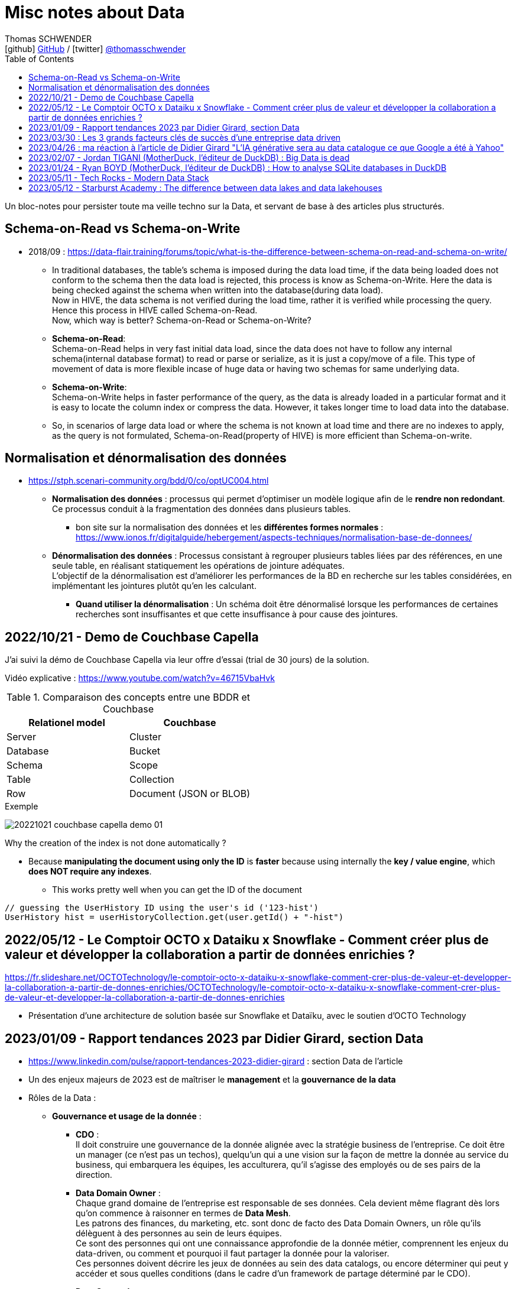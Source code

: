 = Misc notes about Data
Thomas SCHWENDER <icon:github[] https://github.com/Ardemius/[GitHub] / icon:twitter[role="aqua"] https://twitter.com/thomasschwender[@thomasschwender]>
// Handling GitHub admonition blocks icons
ifndef::env-github[:icons: font]
ifdef::env-github[]
:status:
:outfilesuffix: .adoc
:caution-caption: :fire:
:important-caption: :exclamation:
:note-caption: :paperclip:
:tip-caption: :bulb:
:warning-caption: :warning:
endif::[]
:imagesdir: ./images
:resourcesdir: ./resources
:source-highlighter: highlightjs
:highlightjs-languages: asciidoc
// We must enable experimental attribute to display Keyboard, button, and menu macros
:experimental:
// Next 2 ones are to handle line breaks in some particular elements (list, footnotes, etc.)
:lb: pass:[<br> +]
:sb: pass:[<br>]
// check https://github.com/Ardemius/personal-wiki/wiki/AsciiDoctor-tips for tips on table of content in GitHub
:toc: macro
:toclevels: 4
// To number the sections of the table of contents
//:sectnums:
// Add an anchor with hyperlink before the section title
:sectanchors:
// To turn off figure caption labels and numbers
:figure-caption!:
// Same for examples
//:example-caption!:
// To turn off ALL captions
// :caption:

toc::[]

Un bloc-notes pour persister toute ma veille techno sur la Data, et servant de base à des articles plus structurés.

== Schema-on-Read vs Schema-on-Write

* 2018/09 : https://data-flair.training/forums/topic/what-is-the-difference-between-schema-on-read-and-schema-on-write/

    ** In traditional databases, the table's schema is imposed during the data load time, if the data being loaded does not conform to the schema then the data load is rejected, this process is know as Schema-on-Write. Here the data is being checked against the schema when written into the database(during data load). +
    Now in HIVE, the data schema is not verified during the load time, rather it is verified while processing the query. Hence this process in HIVE called Schema-on-Read. +
    Now, which way is better? Schema-on-Read or Schema-on-Write?

        ** *Schema-on-Read*: +
        Schema-on-Read helps in very fast initial data load, since the data does not have to follow any internal schema(internal database format) to read or parse or serialize, as it is just a copy/move of a file.
        This type of movement of data is more flexible incase of huge data or having two schemas for same underlying data.

        ** *Schema-on-Write*: +
        Schema-on-Write helps in faster performance of the query, as the data is already loaded in a particular format and it is easy to locate the column index or compress the data. However, it takes longer time to load data into the database.

    ** So, in scenarios of large data load or where the schema is not known at load time and there are no indexes to apply, as the query is not formulated, Schema-on-Read(property of HIVE) is more efficient than Schema-on-write.

== Normalisation et dénormalisation des données

* https://stph.scenari-community.org/bdd/0/co/optUC004.html

    ** *Normalisation des données* : processus qui permet d'optimiser un modèle logique afin de le *rendre non redondant*. Ce processus conduit à la fragmentation des données dans plusieurs tables.
        *** bon site sur la normalisation des données et les *différentes formes normales* : https://www.ionos.fr/digitalguide/hebergement/aspects-techniques/normalisation-base-de-donnees/

    ** *Dénormalisation des données* : Processus consistant à regrouper plusieurs tables liées par des références, en une seule table, en réalisant statiquement les opérations de jointure adéquates. +
    L'objectif de la dénormalisation est d'améliorer les performances de la BD en recherche sur les tables considérées, en implémentant les jointures plutôt qu'en les calculant.
        *** *Quand utiliser la dénormalisation* : Un schéma doit être dénormalisé lorsque les performances de certaines recherches sont insuffisantes et que cette insuffisance à pour cause des jointures.

== 2022/10/21 - Demo de Couchbase Capella

J'ai suivi la démo de Couchbase Capella via leur offre d'essai (trial de 30 jours) de la solution.

Vidéo explicative : https://www.youtube.com/watch?v=46715VbaHvk

.Comparaison des concepts entre une BDDR et Couchbase
[cols="1,1", options="header"] 
|===
|Relationel model 			|Couchbase
|Server	                    |Cluster
|Database	                |Bucket
|Schema		                |Scope
|Table		                |Collection
|Row		                |Document (JSON or BLOB)
|===

.Exemple
image:20221021_couchbase-capella-demo_01.jpg[]

Why the creation of the index is not done automatically ?

    * Because *manipulating the document using only the ID* is *faster* because using internally the *key / value engine*, which *does NOT require any indexes*.
        ** This works pretty well when you can get the ID of the document

[source,java]
----
// guessing the UserHistory ID using the user's id ('123-hist')
UserHistory hist = userHistoryCollection.get(user.getId() + "-hist")
----

== 2022/05/12 - Le Comptoir OCTO x Dataiku x Snowflake - Comment créer plus de valeur et développer la collaboration a partir de données enrichies ?

https://fr.slideshare.net/OCTOTechnology/le-comptoir-octo-x-dataiku-x-snowflake-comment-crer-plus-de-valeur-et-developper-la-collaboration-a-partir-de-donnes-enrichies/OCTOTechnology/le-comptoir-octo-x-dataiku-x-snowflake-comment-crer-plus-de-valeur-et-developper-la-collaboration-a-partir-de-donnes-enrichies

* Présentation d'une architecture de solution basée sur Snowflake et Dataïku, avec le soutien d'OCTO Technology

== 2023/01/09 - Rapport tendances 2023 par Didier Girard, section Data

* https://www.linkedin.com/pulse/rapport-tendances-2023-didier-girard : section Data de l'article

* Un des enjeux majeurs de 2023 est de maîtriser le *management* et la *gouvernance de la data*

* Rôles de la Data : 

    ** *Gouvernance et usage de la donnée* : 

        *** *CDO* : +
        Il doit construire une gouvernance de la donnée alignée avec la stratégie business de l'entreprise. Ce doit être un manager (ce n'est pas un techos), quelqu'un qui a une vision sur la façon de mettre la donnée au service du business, qui embarquera les équipes, les acculturera, qu'il s'agisse des employés ou de ses pairs de la direction.

        *** *Data Domain Owner* : +
        Chaque grand domaine de l'entreprise est responsable de ses données. Cela devient même flagrant dès lors qu'on commence à raisonner en termes de *Data Mesh*. +
        Les patrons des finances, du marketing, etc. sont donc de facto des Data Domain Owners, un rôle qu'ils délèguent à des personnes au sein de leurs équipes. +
        Ce sont des personnes qui ont une connaissance approfondie de la donnée métier, comprennent les enjeux du data-driven, ou comment et pourquoi il faut partager la donnée pour la valoriser. +
        Ces personnes doivent décrire les jeux de données au sein des data catalogs, ou encore déterminer qui peut y accéder et sous quelles conditions (dans le cadre d'un framework de partage déterminé par le CDO).

        *** *Data Stewards* : +
        Les Data Stewards jouent un rôle protéiforme, puisqu'ils aident les autres acteurs à définir les normes et processus de collecte, à s'assurer de la qualité des données, à résoudre certains problèmes… +
        Ce sont eux aussi qui vont assister les utilisateurs de données pour s'assurer que ces dernières sont bien utilisées de manière appropriée, conformément aux règles de l'entreprise.

    ** *Fabrication et l'exploitation des produits et plateformes Data* : 

        *** *Data architects* : +
        Ils dessinent les grandes lignes de la plateforme, ses principes directeurs et définissent l'articulation entre les composants. Ils possèdent des connaissances globales sur l'écosystème technique, sont conscients des spécificités techniques et donc des avantages et inconvénients des principaux produits, langages et types d'architecture et peuvent aider à coder si besoin.

        *** *Data engineers* : +
        Ils définissent, développent, mettent en place et maintiennent les outils et infrastructures permettant l'analyse de la donnée. Spécialisés dans les problématiques de croisement et de gestion des données à large échelle, ce sont eux qui vont implémenter les idées des Data Analysts.

        *** *Data scientists* : +
        Les Data Scientists construisent des modèles mathématiques de machine learning pour répondre à des problématiques métier. Dans la majorité des cas, ils s'appuieront sur des modèles existants qu'ils personnaliseront pour répondre à des enjeux opérationnels. +
        Mais surtout, le rôle des Data Scientists ne s'arrête plus à la mise au point des modèles ; désormais, ils travaillent conjointement avec les ML Engineers pour s'assurer que leur modèle produise des résultats cohérents et pertinents tout au long de leur cycle de vie.

        *** *ML engineer* : +
        Ils appliquent les principes du DataOps à la data science : industrialisation, fiabilité, observabilité, etc. Ils mettent en place toute l'infrastructure pour que les Data Scientists puissent tester et publier leur modèle de façon automatisée, mais aussi obtenir le feedback nécessaire pour mettre en œuvre de l'amélioration continue. Ce sont eux qui vont mettre les solutions IA à l'échelle et optimiser la performance globale des modèles. De plus en plus, l'aspect IA responsable devrait entrer dans leur champ de préoccupations.

        *** *Data Analysts* (et à terme *TOUS les utilisateurs*) : +
        Les Data Analysts manipulent la donnée pour en tirer des enseignements clés, afin de résoudre des problèmes ou de prendre des décisions mieux informées. S'il s'agit aujourd'hui de rôles distincts, il est probable qu'on assiste dans le futur, avec l'acculturation de l'ensemble des collaborateurs à la donnée et la mise à disposition d'outils self-service "intelligents" (avec de l'IA pour des requêtes en langage naturel et des analyses poussées), à une disparition de ce terme. On évoquera alors plutôt des centaines de millions de personnes analysant de la donnée dans le cadre de leur travail quotidien, des graphistes, de propriétaires de pizzérias, de chefs de produits...

* *Data mesh* : 
    ** Data mesh : une architecture particulièrement bien adaptée aux systèmes basés sur les produits
    ** La notion de "mesh", le maillage, *favorise la création de produits répondant à des besoins spécifiques*. Plutôt que de vouloir centraliser l'ensemble des données, l'approche data mesh laisse les responsables de domaines (Domain Data Owners) gérer leurs données, leur qualité, qui peut y accéder et sous quelles conditions… +
    Les responsables produits vont créer des produits sur la base de ces données, et pourront être clients des données d'autres domaines. Chaque produit peut évoluer indépendamment en fonction des évolutions des besoins clients et de l'enrichissement de chaque domaine.
    ** Ce découplage *favorise aussi à son tour les architectures "event-driven"*, les domaines informant le reste du SI d'événements se produisant en leur sein.
    ** Cette *approche fédérée plutôt que centralisée* donne ainsi plus de latitude - qui ne doit pas être confondue avec de l'anarchie, où chacun ferait ce qu'il souhaite dans son coin. C'est pourquoi il est primordial d'instaurer des règles de gouvernance, de mettre en place les rôles et responsabilités nécessaires, mais aussi une plateforme et un outillage communs qui vont faciliter la création et la maintenance de ces produits data.

* *Data management* : une discipline étroitement liée à l’informatique, qui consiste à mettre en place l’outillage nécessaire pour gérer, sécuriser et partager les données.

* *Data governance* : concerne les hommes et l’usage de la donnée : quels sont les rôles et responsabilités, quelles sont les règles d’accès à la donnée, les contraintes légales et éthiques respecter, pour quels usages…
    ** Un de ses principaux défis : trouver le bon équilibre entre l'accès et le contrôle des données.
    ** outils associés : catalogues et dictionnaires de données, outils de lignage et d'audit des données, outils de qualité et de sécurité des données.

* *Le partage de la Data* : 
    ** La valorisation de la donnée ne sera possible que si les Data Domain Owners jouent le jeu du partage. +
    Contrairement à l’or noir, *la donnée ne s’épuise pas quand on la consomme*, elle crée de nouvelles données et enrichit à la fois son producteur et son consommateur.
    ** *Partager la donnée* est la condition sine qua non d’une *stratégie data-driven*.

* *DataOps et MLOps remplacent progressivement Datalabs et Data Factories*

    ** La donnée en tant que terrain de *jeu* et *d’expérimentation* touche à sa *fin*. +
    La crise économique aidant, il s’agit aujourd’hui d’*industrialiser les projets*, de les déployer à l’échelle et de démontrer la capacité à soutenir des processus business et créer de la valeur.
    ** *DataOps* et *MLOps* fournissent le guide d’utilisation pour mettre en place du CI/CD, de l’automatisation et de l'observabilité, toutes conditions nécessaires à une *approche industrielle*.

* *FinOps et Data*
    ** Les projets data ne doivent plus démarrer sans une composante FinOps, de façon à pouvoir attribuer les coûts aux différents domaines métiers.
    ** La démarche FinOps s’assurera aussi que les bonnes pratiques sont respectées tout au long du projet, par exemple la *mise en place de seuils et de quotas* qui déclencheront des alertes, voire stopperont un service.

* *SQL est le langage universel de la Data*
    ** Tous les systèmes qui stockent ou exposent de la donnée offrent désormais une prise en charge de SQL
        *** ce qui permet aux utilisateurs d'écrire des requêtes qui combinent des données provenant de plusieurs sources et d'effectuer des analyses avancées. 
    ** Les avancées récentes vont jusqu'à l'*intégration de modèles IA et de ML directement dans le langage*.

* *L’ELT détrône l’ETL*
    ** L’avènement des nouvelles architectures de données privilégie le plus souvent le *chargement des données brutes au sein d’un datalake*. 
    ** L’étape de transformation est réalisée ensuite, si elle s’avère nécessaire, pour injecter les données au sein du datawarehouse. +
    De cette façon, les *data scientists auront accès aux données brutes* et, si de nouveaux besoins analytiques émergent, de nouvelles transformations pourront être opérées à partir des données brutes.
    ** D'où un bouleversement du marché des outils d’ingestion de données et l'apparition d'*outils se consacrant spécifiquement à la transformation*, dont le plus populaire est le *framework dbt*

        *** *dbt* : permet de décrire les transformations de données de façon modulaire, de les tester et de les documenter ; la documentation produite intégrant automatiquement le lignage de la donnée.
        *** La qualité du code pouvant laisser à désirer, le framework *Dataform* (racheté puis intégré à Google Cloud Platform) a été créé avec pour objectif d'y remédier, MAIS est encore très jeune et doit progresser

IMPORTANT: DANS TOUS LES CAS, *le découplage EL & T paraît maintenant acté*.

* *Data Contracts*
    ** Autre concept poussé par l’essor du data mesh et des architectures distribuées

    ** Les Data Contracts sont des *accords entre les producteurs de données et les consommateurs de données* qui décrivent les attentes et les exigences en matière de qualité et de cohérence des données.
        *** Les contrats sont conçus pour résoudre le problème des changements de schéma inattendus, qui peuvent causer des problèmes de qualité des données et perturber les systèmes aval.

* *Les bases orientées documents alliées du "move to cloud"*
    ** *pas de schéma fixe* pour organiser les données, au lieu de cela stockage dans des documents, à savoir des collections pouvant avoir différentes structures et être facilement modifiées.
    ** gèrent un large éventail de types de données, notamment des données structurées, semi-structurées et non structurées.
    ** très *performantes* : capables de traiter de grands volumes de données et des niveaux élevés de débit
    ** *Hautement disponibles* et peuvent être facilement déployées sur une infrastructure basée sur le cloud

    ** MAIS, PAS adaptées à tous les usages, et nécessitent un état d'esprit et des compétences spécifiques différentes de celles associées aux développements "traditionnels"S

* *"No Backend" et services managés*
    ** il s’agit de se concentrer sur le fonctionnel, et de laisser le management de la base à un service cloud, qui réalisera la maintenance, la sauvegarde, les montées de version, etc.
    ** Le moteur PostgreSQL est ainsi proposé par de multiples services, chez les fournisseurs de cloud, mais aussi dans l’open source, avec Supabase, une solution créée comme une alternative à Firebase (Google) et qui monte dans l’écosystème.
        *** Il s'agit de 2 solutions dites "Backend as a ServiceS"

* *Data Lakehouse, l’autre nom d’une Data Platform*
    ** Exemples : Databricks, Starburst, Cloudera, Snowflake

* *De la data analytique à la data opérationnelle*
    ** La capacité à créer des produits avec de la data raffinée commence à sortir du cadre analytique pour revenir dans le cadre opérationnel. 
    ** Un cas d’usage de plus en plus fréquent concerne les *référentiels clients uniques*, constitués au sein d’une data platform à partir de plusieurs bases clients de différents systèmes opérationnels (CRM, ventes, abonnements, SAV, etc.). +
    Les données réconciliées, nettoyées, dédoublonnées, peuvent être réinjectées pour venir servir des systèmes opérationnels, sous forme de *produits data* mis à disposition au sein d’un *hub de données*, ou injectées directement dans une application (opération de type *reverse-ETL*).

== 2023/03/30 : Les 3 grands facteurs clés de succès d'une entreprise data driven

* https://www.wenvision.com/les-facteurs-cles-de-succes-dune-entreprise-data-driven/

* L'organisation data par domaine permet de désengorger la gestion des données d'une équipe centralisée et valoriser la connaissance. Elle déplace la responsabilité auprès des domaines ce qui offre en plus d'une expertise technique une expertise métier. La création d'équipes pluridisciplinaires doit favoriser cette innovation. On parle souvent de *Data Mesh*, pour évoquer cette décentralisation des données.

== 2023/04/26 : ma réaction à l'article de Didier Girard "L'IA générative sera au data catalogue ce que Google a été à Yahoo"

L'article de Didier est disponible sur le blog de WEnvision : https://www.wenvision.com/lia-generative-sera-au-data-catalogue-ce-que-google-a-ete-a-yahoo/

Un article très intéressant de Didier, dont je partage pleinement les conclusions, avec beaucoup de curiosité sur l'évolution de ce domaine à (très) court terme 😉 

A l'heure actuelle, la "vraie" "big" data a lieu quand les metadata elles-mêmes doivent être traitées comme de la "big data". +
Depuis quelques temps, nous sommes passés d'une gestion "passive" des metadata (les plateformes de metadata / data catalog étaient dans l'attente d'une action humaine pour la saisie de metadata et / ou leur catégorisation) à des "active metadata platforms" comme les appelle le Gartner. +
Ces dernières collectent en continu toutes les metadata qu'elles peuvent trouver sur le SI, d'où une explosion de la volumétrie associée.

Résultat : il devient très difficile (voire impossible) de cataloguer cette dernière en amont de la création / ingestion des metadata. +
Il nous faut donc un moyen de le faire soit au moment de la création de la metadonnée, soit plus tard, à la demande, au moment ou on a besoin de se servir des metadata. +
Dans le 1er cas, le problème est de trouver sur quelle base il est possible d'identifier / catégoriser cette metadata ? +
Fasse à des volumes de metadata très conséquents et très variables, une catégorisation "statique" prédéfinie en amont n'est plus possible ou adéquate, il faut donc se baser sur un ensemble de règles dont le but est d'aboutir par calcul à une catégorisation. +
Souci : ce "calcul de catégorisation" est seulement valable à un instant "t", car forcément dépendant du volume de meta-donnée. +
Avec l'avènement des "active metadata", la catégorisation déterminée à un instant "t" ne sera probablement plus correct à un instant "t + x" synonyme d'un pourcentage (conséquent) de metadata supplémentaires. +
Dès lors, c'est la 2e solution qui paraît la plus pertinente : une catégorisation à la demande.

Et là je rejoins complètement l'avis de Didier, le catalogage "statique" n'est plus possible et doit être remplacé par un moyen efficace d'aboutir à cette catégorisation à la demande : un algorithme rappelant le fonctionnement d'un moteur de recherche. +
C'est à ce moment qu'on voit l'IA générative entrer en scène.

Les grandes étapes d'évolution des data catalog ont été : 

    * Data Catalog 1.0: la gestion des metadata (identification, catégorisation, etc.) est directement l'affaire des équipes techniques
    * Data Catalog 2.0: on passe à une gestion pilotée par des équipes dédiées (nos data stewards) en lien étroit avec le métier
    * Data Catalog 3.0: Devant le nombre toujours croissant de metadata, on donne les moyens à une communauté étendue d'utilisateurs d'analyser les metadata.

Aujourd'hui, nous arrivons à l'aube du Data Catalog "4.0" : les metadata deviennent tout simplement trop nombreuses pour un traitement "humain" ou créé par des humains (les règles changeraient trop vites), nous avons besoin d'une aide, d'une "pré-catégorisation" effectuée par la machine, c'est là que l'IA générative intervient : nous créer / suggérer les catégories les plus pertinentes (entre autres), mais à la demande. +
Mais est-ce encore un data "catalog" ? Comme le dit Didier, on se trouve davantage face à un "metadata search engine".

Dès lors, la question que je me pose est : comment valider cette catégorisation effectuée à la demande, sachant qu'elle est susceptible de changer très rapidement, avec la prochaine ingestion d'un +x0% de metadata d'un coup (ou plus encore) qui viendra modifier toutes les catégories précédemment calculées par l'algo ? +
Une interventation de validation serait impossible ou très compliquée car très (trop) limitée dans le temps : valider une catégorisation stable sur 1 mois soit, 1 semaine pourquoi pas, mais si cela doit passer à plusieurs fois par jour ? +
Dès lors, accepterait-on de croire la catégorisation réalisée par la machine "sur parole", sans contrôle humain ? +
Contrairement à une "recherche Google classique", qui est avant tout "indicative", les metadata sont à la base de process opérationnels et métier : une information "indicative" n'est pas suffisante, il faut une information "validée". +
Comment valider cette information, son "sens métier" ? +
Pourrait-on imaginer des "Tests Unitaires de catégorisation de données" ? Mais, ne connaissant ni le résultat à l'avance (la catégorie !) ni la mécanique de résolution de l'algo, l'écriture de ces derniers me semble difficile.

J'ai hâte de voir comment va évoluer ce milieu dans les mois à venir, et à quoi vont ressembler les prochains data catalog.

== 2023/02/07 - Jordan TIGANI (MotherDuck, l'éditeur de DuckDB) : Big Data is dead

URL de l'article : https://motherduck.com/blog/big-data-is-dead/

* Jordan utilise / cite le comparateur bien connu "DB Engines" pour comparer les perfs de certaines BDDs.

* Customer data sizes followed a power-law distribution. The largest customer had double the storage of the next largest customer, the next largest customer had half of that, etc. So while there were customers with hundreds of petabytes of data, the sizes trailed off very quickly. There were *many thousands of customers* who paid *less than $10 a month for storage*, which is *half a terabyte*. Among customers who were using the service heavily, the *median data storage size* was much less than *100 GB*.

* He (GCP investissor ?) found that the *largest B2B companies* in his portfolio had around *a terabyte of data*, while the *largest B2C companies* had around *10 Terabytes of data*. +
-> Most, however, had *far less data*.

* *Modern cloud data platforms all separate storage and compute*, which means that customers are not tied to a single form factor. This, more than scale out, is likely the single *most important change in data architectures* in the last 20 years.
    ** *Instead of "shared nothing" architectures* which are hard to manage in real world conditions, *shared disk architectures* let you grow your storage and your compute independently. +
    The rise of scalable and reasonably fast object storage like S3 and GCS meant that you could relax a lot of the constraints on how you built a database.

* *The amount of data processed for analytics workloads is almost certainly smaller than you think*. Dashboards, for example, very often are built from aggregated data. People look at the last hour, or the last day, or the last week's worth of data. Smaller tables tend to be queried more frequently, giant tables more selectively.

* A couple of years ago I did an analysis of BigQuery queries, looking at customers spending more than $1000 / year. *90% of queries processed less than 100 MB of data*.

* A huge percentage of the data that gets processed is less than 24 hours old. By the time data gets to be a week old, it is probably 20 times less likely to be queried than from the most recent day.

* One definition of *"Big Data" is "whatever doesn't fit on a single machine*.. By that definition, the number of workloads that qualify has been decreasing every year.

* An alternate definition of *Big Data is "when the cost of keeping data around is less than the cost of figuring out what to throw away."* 
    ** I like this definition because it encapsulates why people end up with Big Data. It isn't because they need it; they just haven't bothered to delete it. +
    If you think about many data lakes that organizations collect, they fit this bill entirely: giant, messy swamps where no one really knows what they hold or whether it is safe to clean them up.

* Some questions that you can ask to *figure out if you're a "Big Data One-Percenter"*:
    ** Are you really generating a huge amount of data?
    ** If so, do you really need to use a huge amount of data at once?
    ** If so, is the data really too big to fit on one machine?
    ** If so, are you sure you're not just a data hoarder?
    ** If so, are you sure you wouldn't be better off summarizing?

== 2023/01/24 - Ryan BOYD (MotherDuck, l'éditeur de DuckDB) : How to analyse SQLite databases in DuckDB

* https://motherduck.com/blog/analyze-sqlite-databases-duckdb/

* *DuckDB* is often referred to as the *'SQLite for analytics.'* +
This analogy helps us understand several key properties of DuckDB: 
    ** it's for analytics (OLAP), 
    ** it's embeddable, 
    ** it's lightweight, 
    ** it's self-contained 
    ** and it's widely deployed. +
-> Okay, the latter may not be a given yet for DuckDB, but SQLite says it's likely the most widely used and deployed database engine and, with the rising popularity of analytics, it's quite possible DuckDB will eventually be competitive.

* There are some noticeable differences between SQLite and DuckDB in how data is stored. 
    ** *SQLite*, as a data store *focused on transactions*, *stores data row-by-row* while *DuckDB*, as a *database engine for analytics*, stores *data by columns*. 
    ** Additionally, SQLite doesn't strictly enforce types in the data -- this is known as being weakly typed (or flexibly typed).

== 2023/05/11 - Tech Rocks - Modern Data Stack

Animé par : Marie GRAPPE (Choose - Head of Data), Julieu GOULLEY (Fivetran - Senior Solution Architet), Thomas LAPORTE (devoteam - CTO France)

* MDS : Modern Data Stack

image:20230511_tech-rocks_modern-data-stack_01.jpg[]

* Le MDS est une solution Cloud, avec peu de configuration technique et qui ouvre donc la barrière d'entrée pour plus d'utilisateurs.
* Les caractéristiques clés de la MDS : 
    ** Cloud-First
    ** ETL remplacé par une approche ELT
    ** SQL-based
    ** Entièrement managé
        *** l'automatisation de l'accès aux données est un des piliers de la MDS. Vous n'avez plus à créer et manager des pipelines vous-mêmes.

* Thomas LAPORTE : Plutôt qu'une "stack", la MDS est davantage une collection d'outils

* Julien Goulley : "DBT qui est un outil de transformation qui permet d'écrire des modèles en SQL [...]"

Et maintenant un autre article, 2022/07, *critique de la MDS* : https://anaselk.com/p/modern-data-stack-dead/

    * Il en ressort ce schéma, où une approche plus raisonnable que la MDS est proposée (appelée "Postmodern Data Stack" par l'auteur, Lauren Balik) : +
    image:202207_modern-data-stack-vs-more-reasonable-stack.jpg[]

Pour un autre *recensement des technologies derrière la Modern Data Stack*, voir ce site : https://notion.castordoc.com/modern-data-stack-guide +
image:20230511_tech-rocks_modern-data-stack_02.jpg[]

== 2023/05/12 - Starburst Academy : The difference between data lakes and data lakehouses

* URL : https://www.youtube.com/watch?v=k1cch-6bZhM

* *Modern data formats* replaced traditional old Hive format. +
Those new modern data formats : 
    ** Apache *Iceberg*
    ** Databricks *Delta Lake*
    ** Apache *Hudi*

* Hive tables lack ACID compliance and version control -> not the case of those modern data formats

* *Those new data formats are what make a lakehouse a lakehouse*.
    ** With Hive, we create a data lake
    ** with those formats, we create a data lakehouse

* Compared to data lake, those new formats handle better performance, data modification and schema evolution
    ** Ces nouveaux formats permettent des performances proches des data warehouse ou des BDDs, tout en utilisant un stockage objet, comme les data lakes.

* Data lakehouse improves the *reporting structure*.
    ** data lakes store metadata limited to : location, format, structure BUT they do NOT record a comprehensive end to end record of all changes made to a table.
    
    ** On the other side, data *lakehouses* store *large amounts of metadata* painting a *comprehensive picture of the system*, including record by record details of : 
        *** every modifications
        *** every updates
        *** every deletions
    ** Those metadata are stored in a set of hierarchically structured files : *manifest files*
        *** Manifest files capture changes in the state of the dataset, providing the ability to record an accurate up-to-date account of the changes occurring in the table at any given time : inserts, deletions, updates, schema migrations, partition updates +
        image:20230512_starburst-academy_data-lakehouse-modern-data-formats_01.jpg[]

* How Iceberg uses metadata manifest files to create a transactional layer on top of traditional data lake storage : 
    ** if a change is made TO THE DATA (let's a file persistance in this example) -> a manifest file is created that references a specific section of the data
    ** multiple manifest files are referenced in a manifest list
    ** manifest list is contained in a metadata file
    ** this metadata file is held in the Iceberd catalog

    ** The metadata held in the lakehouse ~ a database transaction log that sits on top of the traditional cloud object storage (this last making up a data lake)

* Collectively *those manifest files create a kind of snapshot*
    ** Iceberg calls them just that : *Snapshot files*
    ** Delta lake uses the Delta log in a similar way

    ** These snapshots detailed the points at which the changes are made
        *** So they can be used to query the database at a particular point in time, facilitate schema and partition evolution, or roll back changes

* Those numerous metadata and their possibilities are what make the differences between data lake and data lakehouse : 
    ** record level updates
    ** ACID compliance
    ** transaction support
    ** data concurrency support

image:20230512_starburst-academy_data-lakehouse-modern-data-formats_02.jpg[]





